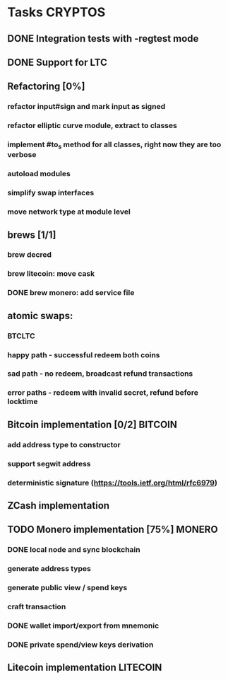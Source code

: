 * Tasks                                                             :CRYPTOS:
** DONE Integration tests with -regtest mode
** DONE Support for LTC
** Refactoring [0%]
*** refactor input#sign and mark input as signed
*** refactor elliptic curve module, extract to classes
*** implement #to_s method for all classes, right now they are too verbose
*** autoload modules
*** simplify swap interfaces
*** move network type at module level
** brews [1/1]
*** brew decred
*** brew litecoin: move cask
*** DONE brew monero: add service file
    CLOSED: [2019-01-14 Mon] SCHEDULED: <2019-01-14 Mon>
** atomic swaps:
*** BTCLTC
*** happy path - successful redeem both coins
*** sad path - no redeem, broadcast refund transactions
*** error paths - redeem with invalid secret, refund before locktime
** Bitcoin implementation [0/2]                                     :BITCOIN:
*** add address type to constructor
*** support segwit address
*** deterministic signature (https://tools.ietf.org/html/rfc6979)
** ZCash implementation
** TODO Monero implementation [75%]                                  :MONERO:
*** DONE local node and sync blockchain
    CLOSED: [2019-01-08 Tue] SCHEDULED: <2019-01-07 Mon>
*** generate address types
*** generate public view / spend keys
*** craft transaction
*** DONE wallet import/export from mnemonic
    CLOSED: [2019-02-06 Wed] SCHEDULED: <2019-02-04 Mon>
*** DONE private spend/view keys derivation
    CLOSED: [2019-02-07 Thu] SCHEDULED: <2019-02-07 Thu>
** Litecoin implementation                                         :LITECOIN:
